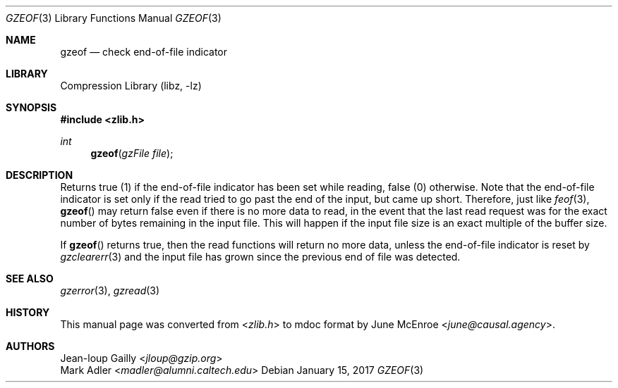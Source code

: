.Dd January 15, 2017
.Dt GZEOF 3
.Os
.
.Sh NAME
.Nm gzeof
.Nd check end-of-file indicator
.
.Sh LIBRARY
.Lb libz
.
.Sh SYNOPSIS
.In zlib.h
.Ft int
.Fn gzeof "gzFile file"
.
.Sh DESCRIPTION
Returns true (1)
if the end-of-file indicator
has been set while reading,
false (0) otherwise.
Note that the end-of-file indicator
is set only if the read
tried to go past the end of the input,
but came up short.
Therefore,
just like
.Xr feof 3 ,
.Fn gzeof
may return false
even if there is no more data to read,
in the event that the last read request
was for the exact number of bytes
remaining in the input file.
This will happen if the input file size
is an exact multiple of the buffer size.
.
.Pp
If
.Fn gzeof
returns true,
then the read functions
will return no more data,
unless the end-of-file indicator
is reset by
.Xr gzclearerr 3
and the input file
has grown since the previous
end of file was detected.
.
.Sh SEE ALSO
.Xr gzerror 3 ,
.Xr gzread 3
.
.Sh HISTORY
This manual page was converted from
.In zlib.h
to mdoc format by
.An June McEnroe Aq Mt june@causal.agency .
.
.Sh AUTHORS
.An Jean-loup Gailly Aq Mt jloup@gzip.org
.An Mark Adler Aq Mt madler@alumni.caltech.edu
